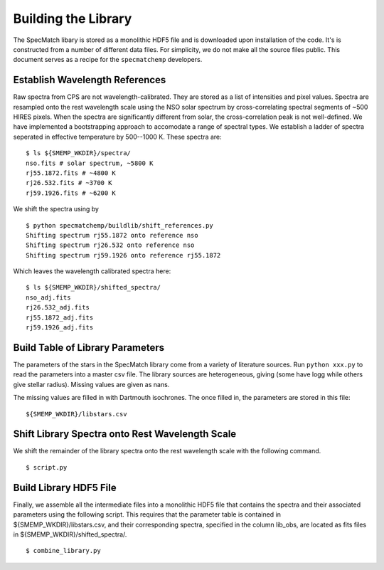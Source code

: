 Building the Library
====================

The SpecMatch libary is stored as a monolithic HDF5 file and is
downloaded upon installation of the code. It's is constructed from a
number of different data files. For simplicity, we do not make all the
source files public. This document serves as a recipe for the
``specmatchemp`` developers.

Establish Wavelength References
~~~~~~~~~~~~~~~~~~~~~~~~~~~~~~~

Raw spectra from CPS are not wavelength-calibrated. They are stored as
a list of intensities and pixel values. Spectra are resampled onto the
rest wavelength scale using the NSO solar spectrum by
cross-correlating spectral segments of ~500 HIRES pixels. When the
spectra are significantly different from solar, the cross-correlation
peak is not well-defined. We have implemented a bootstrapping approach
to accomodate a range of spectral types. We establish a ladder of
spectra seperated in effective temperature by 500--1000 K. These
spectra are:

::

   $ ls ${SMEMP_WKDIR}/spectra/
   nso.fits # solar spectrum, ~5800 K
   rj55.1872.fits # ~4800 K
   rj26.532.fits # ~3700 K
   rj59.1926.fits # ~6200 K

We shift the spectra using by

::


   $ python specmatchemp/buildlib/shift_references.py
   Shifting spectrum rj55.1872 onto reference nso
   Shifting spectrum rj26.532 onto reference nso
   Shifting spectrum rj59.1926 onto reference rj55.1872

Which leaves the wavelength calibrated spectra here:

::
   
   $ ls ${SMEMP_WKDIR}/shifted_spectra/
   nso_adj.fits
   rj26.532_adj.fits
   rj55.1872_adj.fits
   rj59.1926_adj.fits

Build Table of Library Parameters
~~~~~~~~~~~~~~~~~~~~~~~~~~~~~~~~~

The parameters of the stars in the SpecMatch library come from a
variety of literature sources. Run ``python xxx.py`` to read the
parameters into a master csv file. The library sources are
heterogeneous, giving (some have logg while others give stellar
radius). Missing values are given as nans.

The missing values are filled in with Dartmouth isochrones. The once
filled in, the parameters are stored in this file:

::

   ${SMEMP_WKDIR}/libstars.csv


Shift Library Spectra onto Rest Wavelength Scale
~~~~~~~~~~~~~~~~~~~~~~~~~~~~~~~~~~~~~~~~~~~~~~~~

We shift the remainder of the library spectra onto the rest
wavelength scale with the following command.


::

   $ script.py 

Build Library HDF5 File
~~~~~~~~~~~~~~~~~~~~~~~

Finally, we assemble all the intermediate files into a monolithic HDF5
file that contains the spectra and their associated parameters using
the following script. This requires that the parameter table is contained
in ${SMEMP_WKDIR}/libstars.csv, and their corresponding spectra, specified
in the column lib_obs, are located as fits files in
${SMEMP_WKDIR}/shifted_spectra/. 

::

   $ combine_library.py
